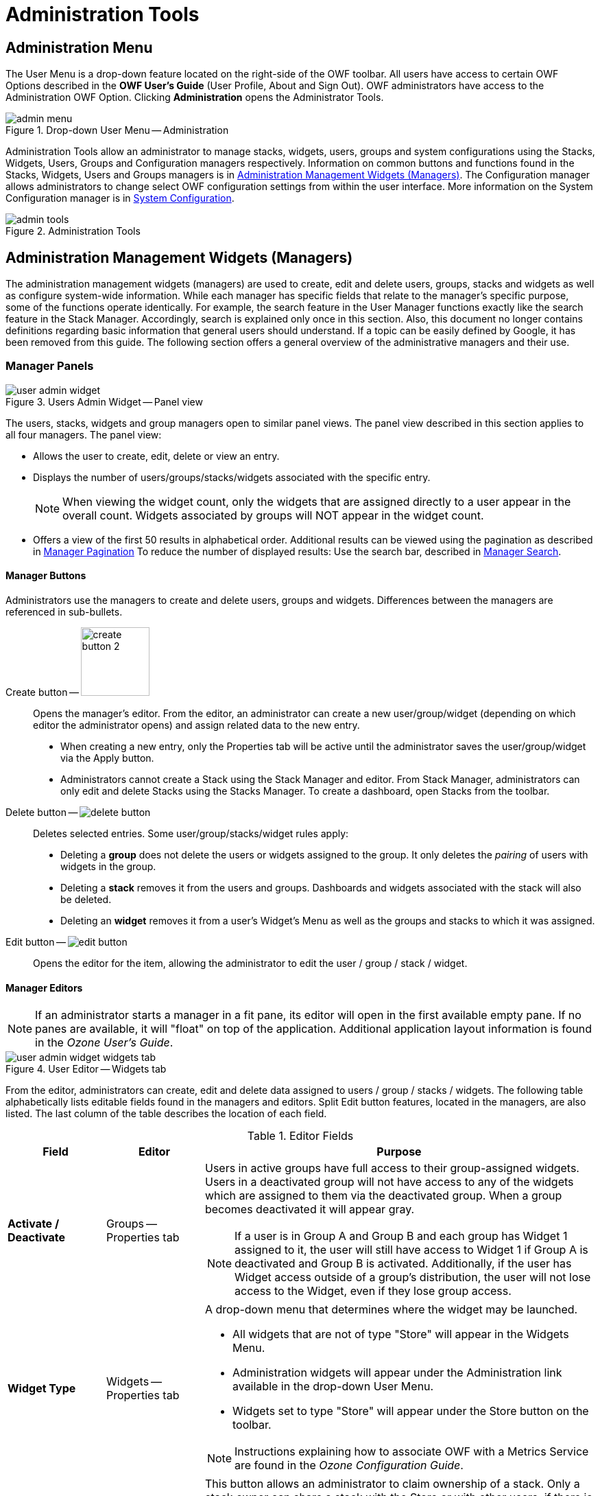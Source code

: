 :experimental:
ifndef::imagesdir[]
:imagesdir: ../images/
endif::[]

= Administration Tools

[#admin-menu]
== Administration Menu

The User Menu is a drop-down feature located on the right-side of the OWF toolbar. All users have access to certain OWF Options described in the *OWF User's Guide* (User Profile, About and Sign Out). OWF administrators have access to the Administration OWF Option. Clicking btn:[Administration] opens the Administrator Tools.

.Drop-down User Menu -- Administration
image::admin-menu.png[]

Administration Tools allow an administrator to manage stacks, widgets, users, groups and system configurations using the Stacks, Widgets, Users, Groups and Configuration managers respectively. Information on common buttons and functions found in the Stacks, Widgets, Users and Groups managers is in <<admin-managers>>. The Configuration manager allows administrators to change select OWF configuration settings from within the user interface. More information on the System Configuration manager is in <<system-config>>.

.Administration Tools
image::admin-tools.png[]


[#admin-managers]
== Administration Management Widgets (Managers)

The administration management widgets (managers) are used to create, edit and delete users, groups, stacks and widgets as well as configure system-wide information. While each manager has specific fields that relate to the manager's specific purpose, some of the functions operate identically. For example, the search feature in the User Manager functions exactly like the search feature in the Stack Manager. Accordingly, search is explained only once in this section. Also, this document no longer contains definitions regarding basic information that general users should understand. If a topic can be easily defined by Google, it has been removed from this guide. The following section offers a general overview of the administrative managers and their use.


=== Manager Panels

.Users Admin Widget -- Panel view
image::user-admin-widget.png[]

The users, stacks, widgets and group managers open to similar panel views. The panel view described in this section applies to all four managers. The panel view:

* Allows the user to create, edit, delete or view an entry.

* Displays the number of users/groups/stacks/widgets associated with the specific entry.
+
NOTE: When viewing the widget count, only the widgets that are assigned directly to a user appear in the overall count. Widgets associated by groups will NOT appear in the widget count.

* Offers a view of the first 50 results in alphabetical order. Additional results can be viewed using the pagination as described in <<manager-pagination>> To reduce the number of displayed results: Use the search bar, described in <<manager-search>>.


==== Manager Buttons

Administrators use the managers to create and delete users, groups and widgets. Differences between the managers are referenced in sub-bullets.

Create button -- image:create-button-2.png[,100]::

Opens the manager's editor. From the editor, an administrator can create a new user/group/widget (depending on which editor the administrator opens) and assign related data to the new entry.

* When creating a new entry, only the Properties tab will be active until the administrator saves the user/group/widget via the Apply button.

* Administrators cannot create a Stack using the Stack Manager and editor. From Stack Manager, administrators can only edit and delete Stacks using the Stacks Manager. To create a dashboard, open Stacks from the toolbar.

Delete button -- image:delete-button.png[]::

Deletes selected entries. Some user/group/stacks/widget rules apply:

* Deleting a *group* does not delete the users or widgets assigned to the group. It only deletes the _pairing_ of users with widgets in the group.

* Deleting a *stack* removes it from the users and groups. Dashboards and widgets associated with the stack will also be deleted.

* Deleting an *widget* removes it from a user's Widget's Menu as well as the groups and stacks to which it was assigned.


Edit button -- image:edit-button.png[]::

Opens the editor for the item, allowing the administrator to edit the user / group / stack / widget.


==== Manager Editors

NOTE: If an administrator starts a manager in a fit pane, its editor will open in the first available empty pane. If no panes are available, it will "float" on top of the application. Additional application layout information is found in the _Ozone User's Guide_.

.User Editor -- Widgets tab
image::user-admin-widget_widgets-tab.png[]

From the editor, administrators can create, edit and delete data assigned to users / group / stacks / widgets. The following table alphabetically lists editable fields found in the managers and editors. Split Edit button features, located in the managers, are also listed. The last column of the table describes the location of each field.

.Editor Fields
[cols="1s,1,4a"]
|===
| Field | Editor | Purpose

| Activate / Deactivate
| Groups -- Properties tab
| Users in active groups have full access to their group-assigned widgets. Users in a deactivated group will not have access to any of the widgets which are assigned to them via the deactivated group. When a group becomes deactivated it will appear gray.

NOTE: If a user is in Group A and Group B and each group has Widget 1 assigned to it, the user will still have access to Widget 1 if Group A is deactivated and Group B is activated. Additionally, if the user has Widget access outside of a group's distribution, the user will not lose access to the Widget, even if they lose group access.

| Widget Type
| Widgets -- Properties tab
| A drop-down menu that determines where the widget may be launched.

* All widgets that are not of type "Store" will appear in the Widgets Menu.

* Administration widgets will appear under the Administration link available in the drop-down User Menu.

* Widgets set to type "Store" will appear under the Store button on the toolbar.

NOTE: Instructions explaining how to associate OWF with a Metrics Service are found in the _Ozone Configuration Guide_.

| Assign to Me
| Stacks
| This button allows an administrator to claim ownership of a stack. Only a stack owner can share a stack with the Store or with other users, if there is no Store. If the stack owner is removed from the system, the stack owner defaults to "System".

| Background
| Widgets -- Properties tab
| Some widgets do not have user interfaces. These widgets are often used to cache or log data on behalf of other widgets. If a widget is set to run in the background, it will not appear in the dashboard. Users can close background widgets by using the Widget Switcher, located in the User Menu.

| Container Icon URL
| Widgets -- Properties tab
| Defines the location of the icon which appears in widget chrome at 16x16 pixels.

| Display Name
| Groups -- Properties tab
| The group name which will appear in grids and tables throughout administrator views.

| GUID
| _All_ -- Properties tab
| A unique 32-character alphanumeric code for a particular named widget. If "Widget A" is launched 5 times, all 5 widgets will share the same GUID property.

| Height
| Widgets -- Properties tab
| Defines the launch height of the widget in pixels. Up and down arrows to the right of the field can be used to modify the overall height. Only desktop panes are affected by this property.

| Intents
| Widgets -- Intents tab
| Widget intents build on OWF's publish/subscribe functionality by allowing users to choose the widget that will receive its data. Intents explain the intention for the widget. This binding capability enables two widgets to enhance each other's functionality.

| Medium Icon URL
| Widgets -- Properties tab
| Defines the URL of the icon which appears in the Widgets Menu, provided the "visible" menu flag (mentioned below) is checked.

| Mobile Ready
| Widgets -- Properties tab
| Suggests that a listing can run on a mobile device. This setting only applies to MONO instances. MONO is a mobile project using the Store and OWF. If OWF is running in a MONO instance, only Mobile Ready listings will appear.

| Remove
| _All_
| Separates the selected user/group/dashboard/widget from the selected entry. This does not delete the user/group/dashboard/widget from the system. It only removes the assignment to the selected entry.

| Singleton
| Widgets -- Properties tab
| Designates whether an widget can only have one instance opened per application page.

| Small Icon URL
| Widgets -- Properties tab
| Defines the location of the icon which appears as a favicon in the corner of the widget when it is minimized, provided the "visible" menu flag (mentioned below) is checked.

| Universal Name
| Widgets -- Properties tab
| A value that can be used as a widget's global identifier across all instances of OWF. This differs from a widget GUID which is unique to a specific installation. The Universal Name should be decided by a Widget's creator.

| URL
| Widgets -- Properties tab
| Defines the URL of the Widget web application. This is a required field.

| User Management
| Groups -- Properties tab
| Defines whether or not the group is an automatic group, being populated and maintained by external sources. This value cannot be modified once the group has been created.

| Version
| Widgets -- Properties tab
| Displays the version number of the Widget. This is completely user-driven and is for informational purposes.

| Visible
| Widgets -- Properties tab
| Dictates whether a listing will show in a user's Widget Menu. This cannot be overridden by the user.

| Width
| Widgets -- Properties tab
| Defines the launch width of the widget in pixels. Up and down arrows to the right of the field can be used to modify the overall width. Only Desktop panes are affected by this property.
|===


[#manager-search]
==== Manager Search

.Manager -- Search input field
image::search-field.png[]

The search field in each manager reduces the entries displayed in the panel to entries containing the specific word or characters entered in the search bar. The search will filter the results as text is entered into the search bar. Clear the entered text to clear the filter entered in the search bar.

TIP: This is a full-text search and it is NOT case-sensitive.


[#manager-pagination]
==== Manager Pagination

.Manager -- Pagination toolbar
image::pagination-tool.png[]


[#system-config]
== System Configuration

Administrators have the ability to change OWF configurations quickly and without the need to restart the system. Using the System Configuration, change settings for auditing records, user accounts management, customizing certain branding features, and configuring store associations through the user interface. Use the following instructions to locate the Configuration console:

. Open the Administration Tools (see <<#admin-menu>>).

. Select btn:[System Configuration] to open the System Configuration Console.

.System Configuration Console
image::system-config-widget-2.png[,800]

The System Configuration Console has four sections accessible to administrators: Auditing, User Account Settings, Branding, and Store. The following sections describe each option:

=== Auditing

The Auditing configuration allows administrators to activate Common Event Format (CEF) logging and specify aspects of this logging feature. To access this setting, click btn:[Auditing] on the left-hand navigation of the System Configuration Console. Each Auditing option is described below:

Common Event Format (CEF) Auditing::
Disabled by default, this records user actions such as sign in/out and database modifications (create, edit, delete, search, import and export). Click btn:[ON] to enable.
+
NOTE: For more information about CEF Auditing, see the OWF Configuration Guide.

Object Access Auditing::
Disabled by default, this records CEF audit logs for all database reads. This includes most user actions such as viewing an application, clicking a button, etc. Click btn:[ON] to enable.

//Relocate CEF Logs::
//Disabled by default, this feature allows the system to relocate the CEF logs from their original location to a different location. Click btn:[ON] to enable.

CEF Log Location::
The directory location where the CEF and the Object Access logs are generated. The default location is the Django logs directory: `logs`

//CEF Log Destination Location::
//The directory location where the CEF logs will be relocated if the "Relocated CEF Logs" option is enabled.
//+
NOTE: Developers may need to grant permission for the application container to write to this location as well as restart the server when the log location is changed.

Application Security Level::
The security level of the CEF logs.


=== Branding

The Branding Configuration setting allows administrators to customize the appearance of the OWF background as well as the appearance and content of the OWF header and footer. This feature is accessible by click btn:[Branding] from the left-side navigation of the System Configuration Console. Each Branding option is described below:

Free Text Message::
This text displays anywhere a user can enter text.

Custom Background URL::
File name (including extension and location) for the background image that will display on the OWF home screen. For example: `\https://example.com/image/yourLogo.png`

Custom Header URL::
File name (including extension and location in the system) for a custom header that appears above the OWF toolbar; the URL must be valid for it to appear.

Custom Header Height::
Height of the custom header . Must be greater than zero and less than 150 pixels.

Custom Footer URL::
File name (including extension and location in the system) for the custom footer that appears above the bottom of the OWF webtop; the URL must be valid for it to appear. If it is not, a black box displays in its place.

Custom Footer Height::
Height of the custom footer. Must be greater than zero and less than 150 pixels.

Custom Header/Footer CSS Imports::
URL(s) of CSS files needed by the custom header and footer. Each location must be separated by a comma (`,`).

Custom Header/Footer JavaScript Imports::
URL(s) of JavaScript files needed by the custom header and footer. Each location must be separated by a comma (`,`).


==== Implementing a Custom Banner

OWF is bundled with a custom header/footer plugin that provides the necessary functionality to display custom banners at the top and bottom of each page. To use this custom plugin:

. Sign in to the application as an administrator.

. From the drop-down User Menu, click btn:[Administration], then click btn:[System Configuration].

. Click btn:[Branding] from the left-navigation panel.

. Enter the following data in the corresponding fields:

.. Custom Header URL

.. Add a custom header height.

.. Custom Footer URL

.. Add a custom footer height.

.. Path to Custom Header/Footer CSS Imports


=== User Account Settings

The User Account Settings configuration allows administrators to modify global user account settings. Specifically, these settings control the number of active OWF sessions allowed per user and sets the parameters needed to disable a user account. Access these configurations by clicking btn:[User Account Settings] from the left panel of the System Configuration Console Each User Account Setting is explained below:

Disable Inactive Accounts::
A toggle switch to enable user accounts to be disabled after a period of inactivity.

Set Inactivity Period::
Click on the text field and type in the number of days that need to elapse since a user last signed in before the account is disabled.

When a user's account is disabled:

* Stack ownership for the disabled account transitions to "System" so that any stacks the disabled user created will not be removed from the instance of OWF.

* Also removed are the user's preferences and any references to that user.

* If a user signs in after their account is disabled, any of their previous widgets, preferences, etc. will not be recoverable.

NOTE: The Disable Inactive Accounts only removes user data within the OWF application. It does not affect the user's ability to log back into the application. Authentication decisions are handled by the customizable OWF Security Plugin. See the _Ozone Configuration Guide_ for more details.

Session Control::
When set to ON, it allows the administrator to set a maximum number of concurrent, active OWF sessions a user can have.

Maximum OWF Sessions per User::
The maximum number of active OWF sessions a single user is permitted to have at one time.

If the Session Control function is turned on and the user exceeds the number of maximum open OWF sessions, the oldest session will be disabled. For example, if the maximum number of active OWF sessions is three and a user opens up four sessions of OWF, the first session the user opened will no longer be active.


=== Store

The Store configuration provides an easy-to-use wizard to walk administrators through the process of connecting OWF to a Store. Admins can connect their OWF to one or more Stores. A new Store connection will not replace existing Stores connections. Instead, when users click the btn:[Store] button in the OZONE Toolbar, a prompt appears asking them to select from multiple Stores. Access the Store configuration by clicking Store from the left-side navigation panel on the Configuration console. Each option is described below:

Add Store -- image:add-store-button.png[,150]::
The first button that appears on the Store configuration page. Click this button to start the wizard and add a Store.

Store URL::
Enter the location for the Store that will be connected to OZONE. This URL is used by OWF to gather details about the Store, including name and icon.

* *Name* -- Name that identifies the Store to users in OWF.

* *Icon* -- Image that identifies the Store to users in OWF.

Edit Store -- image:edit-store-button.png[]::
Appears on the right of a Store icon when hovering over an added Store entry on the Store configuration page. Click it to change the Store's URL, icon or name.

Delete store -- image:delete-store-button.png[]::
When hovering over a Store entry, a trashcan icon appears to the right of the selection. Click this to delete the Store connection.
After a Store has been configured, administrators can edit, add or delete Store settings from the Store configuration page.

Instructions for connecting OWF to a Store are found in <<connect-store>>.
